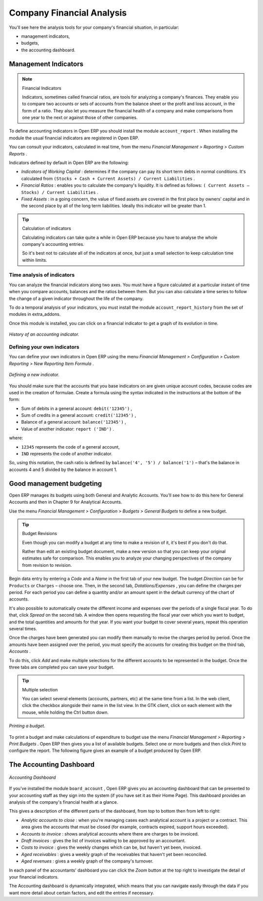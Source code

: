 
.. index::
  single: Financial Analysis
..

Company Financial Analysis
==========================

You'll see here the analysis tools for your company's financial situation, in particular:

* management indicators,

* budgets,

* the accounting dashboard.

.. index:: Indicators

Management Indicators
---------------------

.. note:: Financial Indicators

	Indicators, sometimes called financial ratios, are tools for analyzing a company's finances. 
	They enable you to compare two accounts or sets of accounts from the balance sheet or the profit and loss account, in the form of a ratio.
	They also let you measure the financial health of a company and make comparisons from one year to the next or against those of other companies.

To define accounting indicators in Open ERP you should install the module \ ``account_report``\  . When installing the module the usual financial indicators are registered in Open ERP.

You can consult your indicators, calculated in real time, from the menu  *Financial Management > Reporting > Custom Reports* .

Indicators defined by default in Open ERP are the following:

*  *Indicators of Working Capital* : determines if the company can pay its short term debts in normal conditions. It's calculated from \ ``(Stocks + Cash + Current Assets) / Current Liabilities``\  .

*  *Financial Ratios* : enables you to calculate the company's liquidity. It is defined as follows: \ ``( Current Assets – Stocks) / Current Liabilities``\  . 

*  *Fixed Assets* : in a going concern, the value of fixed assets are covered in the first place by owners' capital and in the second place by all of the long term liabilities. Ideally this indicator will be greater than 1.

.. tip:: Calculation of indicators

	Calculating indicators can take quite a while in Open ERP because you have to analyse the whole company's accounting entries.

	So it's best not to calculate all of the indicators at once, but just a small selection to keep calculation time within limits.

Time analysis of indicators
^^^^^^^^^^^^^^^^^^^^^^^^^^^

You can analyze the financial indicators along two axes. You must have a figure calculated at a particular instant of time when you compare accounts, balances and the ratios between them. But you can also calculate a time series to follow the change of a given indicator throughout the life of the company.

To do a temporal analysis of your indicators, you must install the module \ ``account_report_history``\   from the set of modules in extra_addons.

Once this module is installed, you can click on a financial indicator to get a graph of its evolution in time.


.. figure::  images/account_report_history.png
   :align: center

   *History of an accounting indicator.*

Defining your own indicators
^^^^^^^^^^^^^^^^^^^^^^^^^^^^

You can define your own indicators in Open ERP using the menu  *Financial Management > Configuration > Custom Reporting > New Reporting Item Formula* .


.. figure::  images/account_indicator_new.png
   :align: center

   *Defining a new indicator.*

You should make sure that the accounts that you base indicators on are given unique account codes, because codes are used in the creation of formulae. Create a formula using the syntax indicated in the instructions at the bottom of the form:

* Sum of debits in a general account: \ ``debit('12345')``\  ,

* Sum of credits in a general account: \ ``credit('12345')``\  ,

* Balance of a general account: \ ``balance('12345')``\  ,

* Value of another indicator: \ ``report ('IND')``\  .

where:

* \ ``12345``\   represents the code of a general account,

* \ ``IND``\   represents the code of another indicator.

So, using this notation, the cash ratio is defined by \ ``balance('4', '5') / balance('1')``\   – that's the balance in accounts 4 and 5 divided by the balance in account 1.

.. index::
  single: Budgeting
..

Good management budgeting
-------------------------

Open ERP manages its budgets using both General and Analytic Accounts. You'll see how to do this here for General Accounts and then in Chapter 9 for Analytical Accounts.

Use the menu  *Financial Management > Configuration > Budgets > General Budgets*  to define a new budget.

.. index::
   single: Budget Revisions

.. tip:: Budget Revisions 

	Even though you can modify a budget at any time to make a revision of it, it's best if you don't do that.

	Rather than edit an existing budget document, make a new version so that you can keep your original estimates safe for comparison. This enables you to analyze your changing perspectives of the company from revision to revision.

Begin data entry by entering a  *Code*  and a  *Name*  in the first tab of your new budget. The budget  *Direction*  can be for \ ``Products``\   or \ ``Charges``\   – choose one. Then, in the second tab,  *Dotations/Expenses* , you can define the charges per period. For each period you can define a quantity and/or an amount spent in the default currency of the chart of accounts.

It's also possible to automatically create the different income and expenses over the periods of a single fiscal year. To do that, click  *Spread*  on the second tab. A window then opens requesting the fiscal year over which you want to budget, and the total quantities and amounts for that year. If you want your budget to cover several years, repeat this operation several times.

Once the charges have been generated you can modify them manually to revise the charges period by period. Once the amounts have been assigned over the period, you must specify the accounts for creating this budget on the third tab,  *Accounts* . 

To do this, click  *Add*  and make multiple selections for the different accounts to be represented in the budget. Once the three tabs are completed you can save your budget.

.. tip:: Multiple selection

	You can select several elements (accounts, partners, etc) at the same time from a list. 
	In the web client, click the checkbox alongside their name in the list view. 
	In the GTK client, click on each element with the mouse, while holding the Ctrl button down.

.. figure::  images/account_budget.png
   :align: center

   *Printing a budget.*

To print a budget and make calculations of expenditure to budget use the menu  *Financial Management > Reporting > Print Budgets* . Open ERP then gives you a list of available budgets. Select one or more budgets and then click  *Print*  to configure the report. The following figure gives an example of a budget produced by Open ERP.

The Accounting Dashboard
------------------------

.. figure::  images/account_board.png
   :align: center

   *Accounting Dashboard*

If you've installed the module \ ``board_account``\  , Open ERP gives you an accounting dashboard that can be presented to your accounting staff as they sign into the system (if you have set it as their Home Page). This dashboard provides an analysis of the company's financial health at a glance.

This gives a description of the different parts of the dashboard, from top to bottom then from left to right:

*  *Analytic accounts to close* : when you're managing cases each analytical account is a project or a contract. This area gives the accounts that must be closed (for example, contracts expired, support hours exceeded).

*  *Accounts to invoice* : shows analytical accounts where there are charges to be invoiced.

*  *Draft invoices* : gives the list of invoices waiting to be approved by an accountant.

*  *Costs to invoice* : gives the weekly changes which can be, but haven't yet been, invoiced.

*  *Aged receivables* : gives a weekly graph of the receivables that haven't yet been reconciled.

*  *Aged revenues* : gives a weekly graph of the company's turnover.

In each panel of the accountants' dashboard you can click the  *Zoom*  button at the top right to investigate the detail of your financial indicators.

The Accounting dashboard is dynamically integrated, which means that you can navigate easily through the data if you want more detail about certain factors, and edit the entries if necessary.

.. Copyright © Open Object Press. All rights reserved.

.. You may take electronic copy of this publication and distribute it if you don't
.. change the content. You can also print a copy to be read by yourself only.

.. We have contracts with different publishers in different countries to sell and
.. distribute paper or electronic based versions of this book (translated or not)
.. in bookstores. This helps to distribute and promote the Open ERP product. It
.. also helps us to create incentives to pay contributors and authors using author
.. rights of these sales.

.. Due to this, grants to translate, modify or sell this book are strictly
.. forbidden, unless Tiny SPRL (representing Open Object Presses) gives you a
.. written authorisation for this.

.. Many of the designations used by manufacturers and suppliers to distinguish their
.. products are claimed as trademarks. Where those designations appear in this book,
.. and Open ERP Press was aware of a trademark claim, the designations have been
.. printed in initial capitals.

.. While every precaution has been taken in the preparation of this book, the publisher
.. and the authors assume no responsibility for errors or omissions, or for damages
.. resulting from the use of the information contained herein.

.. Published by Open ERP Press, Grand Rosière, Belgium
